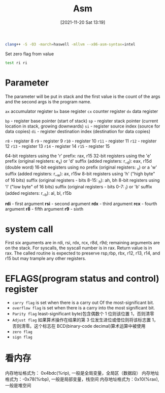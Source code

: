 :PROPERTIES:
:ID:       939534a7-44b5-4b0f-8f1f-f8e6dacd01f7
:END:
#+title: Asm
#+date: [2021-11-20 Sat 13:19]

#+begin_src sh
clang++ -S -O3 -march=haswell -mllvm --x86-asm-syntax=intel
#+end_src

Set zero flag from value
#+begin_src asm
test ri ri
#+end_src
* Parameter
The parameter will be put in stack and the first value is the count of the
args and the second args is the program name.

~ax~ accumulator register
~bx~ base register
~cx~ counter register
~dx~ data register

~bp~ - register base pointer (start of stack)
~sp~ - register stack pointer (current location in stack, growing downwards)
~si~ - register source index (source for data copies)
~di~ - register destination index (destination for data copies)

~r8~  - register 8
~r9~  - register 9
~r10~ - register 10
~r11~ - register 11
~r12~ - register 12
~r13~ - register 13
~r14~ - register 14
~r15~ - register 15

64-bit registers using the 'r' prefix: rax, r15
32-bit registers using the 'e' prefix (original registers: e_x) or 'd' suffix (added registers: r__d): eax, r15d (double word)
16-bit eegisters using no prefix (original registers: _x) or a 'w' suffix (added registers: r__w): ax, r15w
8-bit registers using 'h' ("high byte" of 16 bits) suffix (original registers - bits 8-15: _h): ah, bh
8-bit registers using 'l' ("low byte" of 16 bits) suffix (original registers - bits 0-7: _l) or 'b' suffix (added registers: r__b): al, bl, r15b

*rdi* - first argument
*rsi* - second argument
*rdx* - third argument
*rcx* - fourth argument
*r8* - fifth argument
*r9* - sixth
* system call
First six arguments are in rdi, rsi, rdx, rcx, r8d, r9d; remaining arguments are on the stack.
For syscalls, the syscall number is in rax.
Return value is in rax.
The called routine is expected to preserve rsp,rbp, rbx, r12, r13, r14, and r15 but may trample any other registers.

* EFLAGS(program status and control) register
+ ~carry flag~ is set when there is a carry out Of the most-significant bit.
+ ~overflow flag~ is set when there is a carry into the most significant bit.
+ ~Parity flag~ least-significant byte)包含偶数个 1 位则该位置 1，否则清零
+ ~Adjust flag~ 如果算术操作在结果的第 3 位发生进位或借位则将该标志置 1，否则清零。这个标志在 BCD(binary-code decimal)算术运算中被使用
+ ~zero flag~
+ ~sign flag~


* 看内存
内存地址格式为： 0x4bdc(%rip), 一般是全局变量，全局区（数据段）
内存地址格式为：-0x78(%rbp), 一般是局部变量，栈空间
内存地址格式为：0x10(%rax), 一般是堆空间

